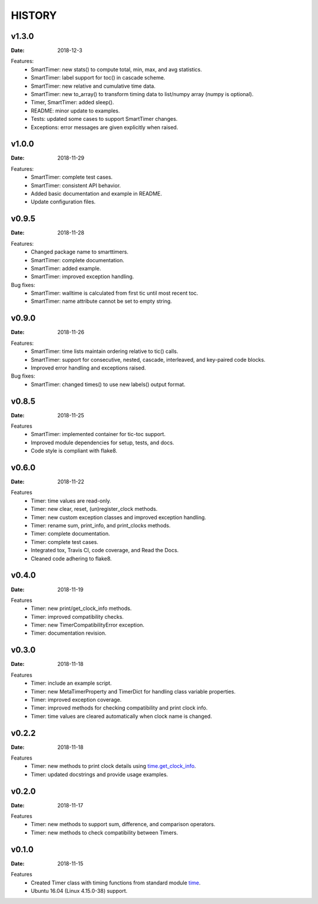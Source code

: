 .. _`time`: https://docs.python.org/3/library/time.html
.. _`time.get_clock_info`:
    https://docs.python.org/3/library/time.html#time.get_clock_info


HISTORY
=======

v1.3.0
------

:Date: 2018-12-3

Features:
    * SmartTimer: new stats() to compute total, min, max, and avg statistics.
    * SmartTimer: label support for toc() in cascade scheme.
    * SmartTimer: new relative and cumulative time data.
    * SmartTimer: new to_array() to transform timing data to list/numpy array
      (numpy is optional).
    * Timer, SmartTimer: added sleep().
    * README: minor update to examples.
    * Tests: updated some cases to support SmartTimer changes.
    * Exceptions: error messages are given explicitly when raised.


v1.0.0
------

:Date: 2018-11-29

Features:
    * SmartTimer: complete test cases.
    * SmartTimer: consistent API behavior.
    * Added basic documentation and example in README.
    * Update configuration files.


v0.9.5
------

:Date: 2018-11-28

Features:
    * Changed package name to smarttimers.
    * SmartTimer: complete documentation.
    * SmartTimer: added example.
    * SmartTimer: improved exception handling.

Bug fixes:
    * SmartTimer: walltime is calculated from first tic until most recent toc.
    * SmartTimer: name attribute cannot be set to empty string.


v0.9.0
------

:Date: 2018-11-26

Features:
    * SmartTimer: time lists maintain ordering relative to tic() calls.
    * SmartTimer: support for consecutive, nested, cascade, interleaved, and
      key-paired code blocks.
    * Improved error handling and exceptions raised.

Bug fixes:
    * SmartTimer: changed times() to use new labels() output format.


v0.8.5
------

:Date: 2018-11-25

Features
    * SmartTimer: implemented container for tic-toc support.
    * Improved module dependencies for setup, tests, and docs.
    * Code style is compliant with flake8.


v0.6.0
------

:Date: 2018-11-22

Features
    * Timer: time values are read-only.
    * Timer: new clear, reset, (un)register_clock methods.
    * Timer: new custom exception classes and improved exception handling.
    * Timer: rename sum, print_info, and print_clocks methods.
    * Timer: complete documentation.
    * Timer: complete test cases.
    * Integrated tox, Travis CI, code coverage, and Read the Docs.
    * Cleaned code adhering to flake8.


v0.4.0
------

:Date: 2018-11-19

Features
    * Timer: new print/get_clock_info methods.
    * Timer: improved compatibility checks.
    * Timer: new TimerCompatibilityError exception.
    * Timer: documentation revision.


v0.3.0
------

:Date: 2018-11-18

Features
    * Timer: include an example script.
    * Timer: new MetaTimerProperty and TimerDict for handling class variable
      properties.
    * Timer: improved exception coverage.
    * Timer: improved methods for checking compatibility and print clock info.
    * Timer: time values are cleared automatically when clock name is changed.


v0.2.2
------

:Date: 2018-11-18

Features
    * Timer: new methods to print clock details using `time.get_clock_info`_.
    * Timer: updated docstrings and provide usage examples.


v0.2.0
------

:Date: 2018-11-17

Features
    * Timer: new methods to support sum, difference, and comparison operators.
    * Timer: new methods to check compatibility between Timers.


v0.1.0
------

:Date: 2018-11-15

Features
    * Created Timer class with timing functions from standard module `time`_.
    * Ubuntu 16.04 (Linux 4.15.0-38) support.
